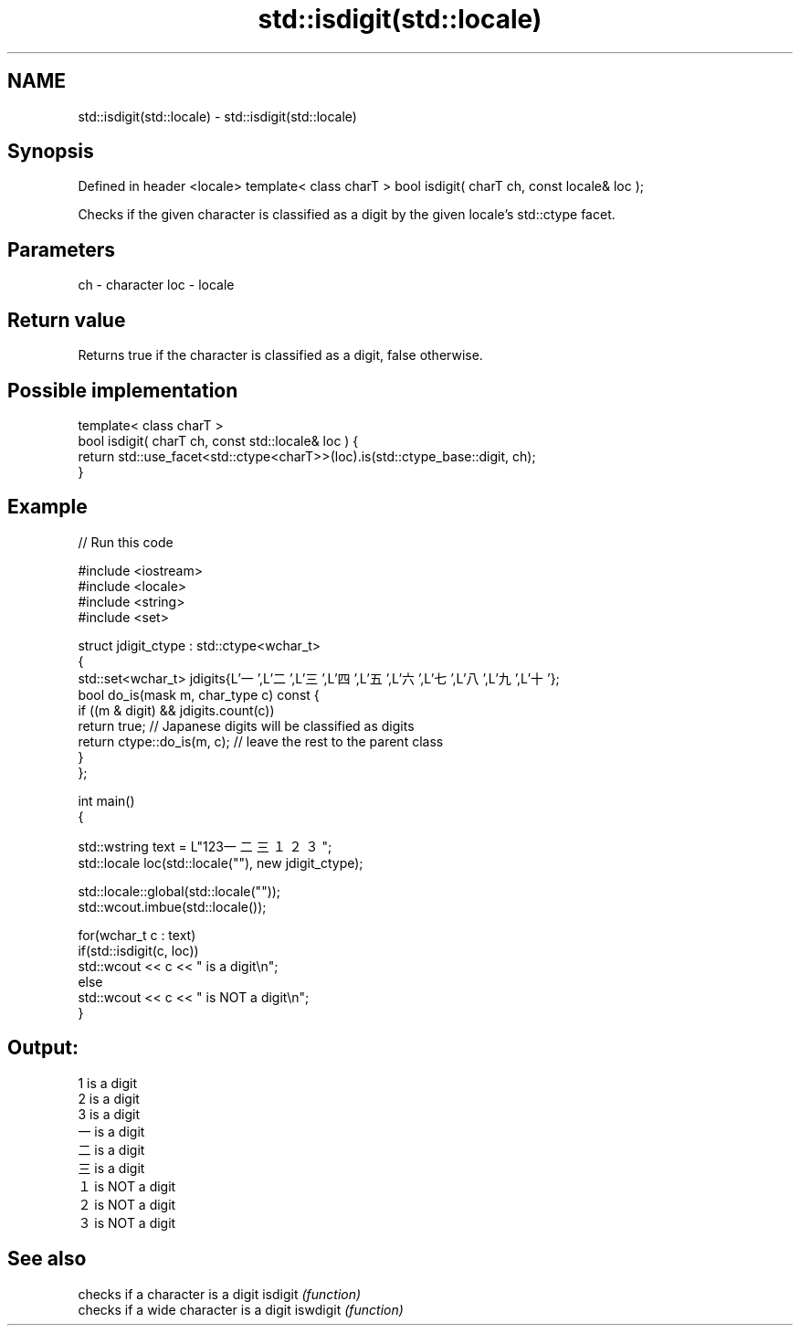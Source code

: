 .TH std::isdigit(std::locale) 3 "2020.03.24" "http://cppreference.com" "C++ Standard Libary"
.SH NAME
std::isdigit(std::locale) \- std::isdigit(std::locale)

.SH Synopsis

Defined in header <locale>
template< class charT >
bool isdigit( charT ch, const locale& loc );

Checks if the given character is classified as a digit by the given locale's std::ctype facet.

.SH Parameters


ch  - character
loc - locale


.SH Return value

Returns true if the character is classified as a digit, false otherwise.

.SH Possible implementation



  template< class charT >
  bool isdigit( charT ch, const std::locale& loc ) {
      return std::use_facet<std::ctype<charT>>(loc).is(std::ctype_base::digit, ch);
  }



.SH Example


// Run this code

  #include <iostream>
  #include <locale>
  #include <string>
  #include <set>

  struct jdigit_ctype : std::ctype<wchar_t>
  {
      std::set<wchar_t> jdigits{L'一',L'二',L'三',L'四',L'五',L'六',L'七',L'八',L'九',L'十'};
      bool do_is(mask m, char_type c) const {
          if ((m & digit) && jdigits.count(c))
              return true; // Japanese digits will be classified as digits
          return ctype::do_is(m, c); // leave the rest to the parent class
      }
  };

  int main()
  {

      std::wstring text = L"123一二三１２３";
      std::locale loc(std::locale(""), new jdigit_ctype);

      std::locale::global(std::locale(""));
      std::wcout.imbue(std::locale());

      for(wchar_t c : text)
          if(std::isdigit(c, loc))
              std::wcout << c << " is a digit\\n";
          else
              std::wcout << c << " is NOT a digit\\n";
  }

.SH Output:

  1 is a digit
  2 is a digit
  3 is a digit
  一 is a digit
  二 is a digit
  三 is a digit
  １ is NOT a digit
  ２ is NOT a digit
  ３ is NOT a digit


.SH See also


         checks if a character is a digit
isdigit  \fI(function)\fP
         checks if a wide character is a digit
iswdigit \fI(function)\fP




